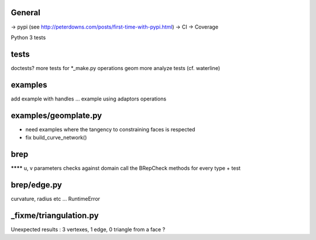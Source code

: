 
General
-------
-> pypi (see http://peterdowns.com/posts/first-time-with-pypi.html)
-> CI
-> Coverage

Python 3 tests

tests
-----
doctests?
more tests for *_make.py
operations
geom
more analyze tests (cf. waterline)

examples
--------
add example with handles ...
example using adaptors
operations

examples/geomplate.py
---------------------
- need examples where the tangency to constraining faces is respected
- fix build_curve_network()

brep
----
******** u, v parameters checks against domain
call the BRepCheck methods for every type + test

brep/edge.py
------------
curvature, radius etc ... RuntimeError

_fixme/triangulation.py
-----------------------
Unexpected results :  3 vertexes, 1 edge, 0 triangle from a face ?
